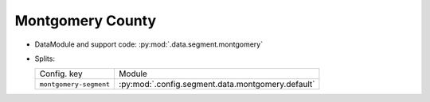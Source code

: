 .. SPDX-FileCopyrightText: Copyright © 2024 Idiap Research Institute <contact@idiap.ch>
..
.. SPDX-License-Identifier: GPL-3.0-or-later

.. _mednet.databases.segment.montgomery:

===================
 Montgomery County
===================

* DataModule and support code: :py:mod:`.data.segment.montgomery`
* Splits:

  .. list-table::
     :align: left

     * - Config. key
       - Module
     * - ``montgomery-segment``
       - :py:mod:`.config.segment.data.montgomery.default`
